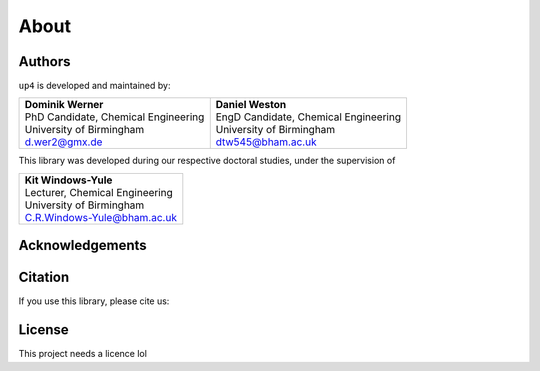 About
=====

Authors
-------

``up4`` is developed and maintained by:

+---------------------------------------+----------------------------------------+
| | **Dominik Werner**                  | | **Daniel Weston**                    |
| | PhD Candidate, Chemical Engineering | | EngD Candidate, Chemical Engineering |
| | University of Birmingham            | | University of Birmingham             |
| | d.wer2@gmx.de                       | | dtw545@bham.ac.uk                    |
+---------------------------------------+----------------------------------------+

This library was developed during our respective doctoral studies, under the supervision of

+----------------------------------+
| | **Kit Windows-Yule**           |
| | Lecturer, Chemical Engineering |
| | University of Birmingham       |
| | C.R.Windows-Yule@bham.ac.uk    |
+----------------------------------+

Acknowledgements
----------------

Citation
--------

If you use this library, please cite us:




License
-------

This project needs a licence lol